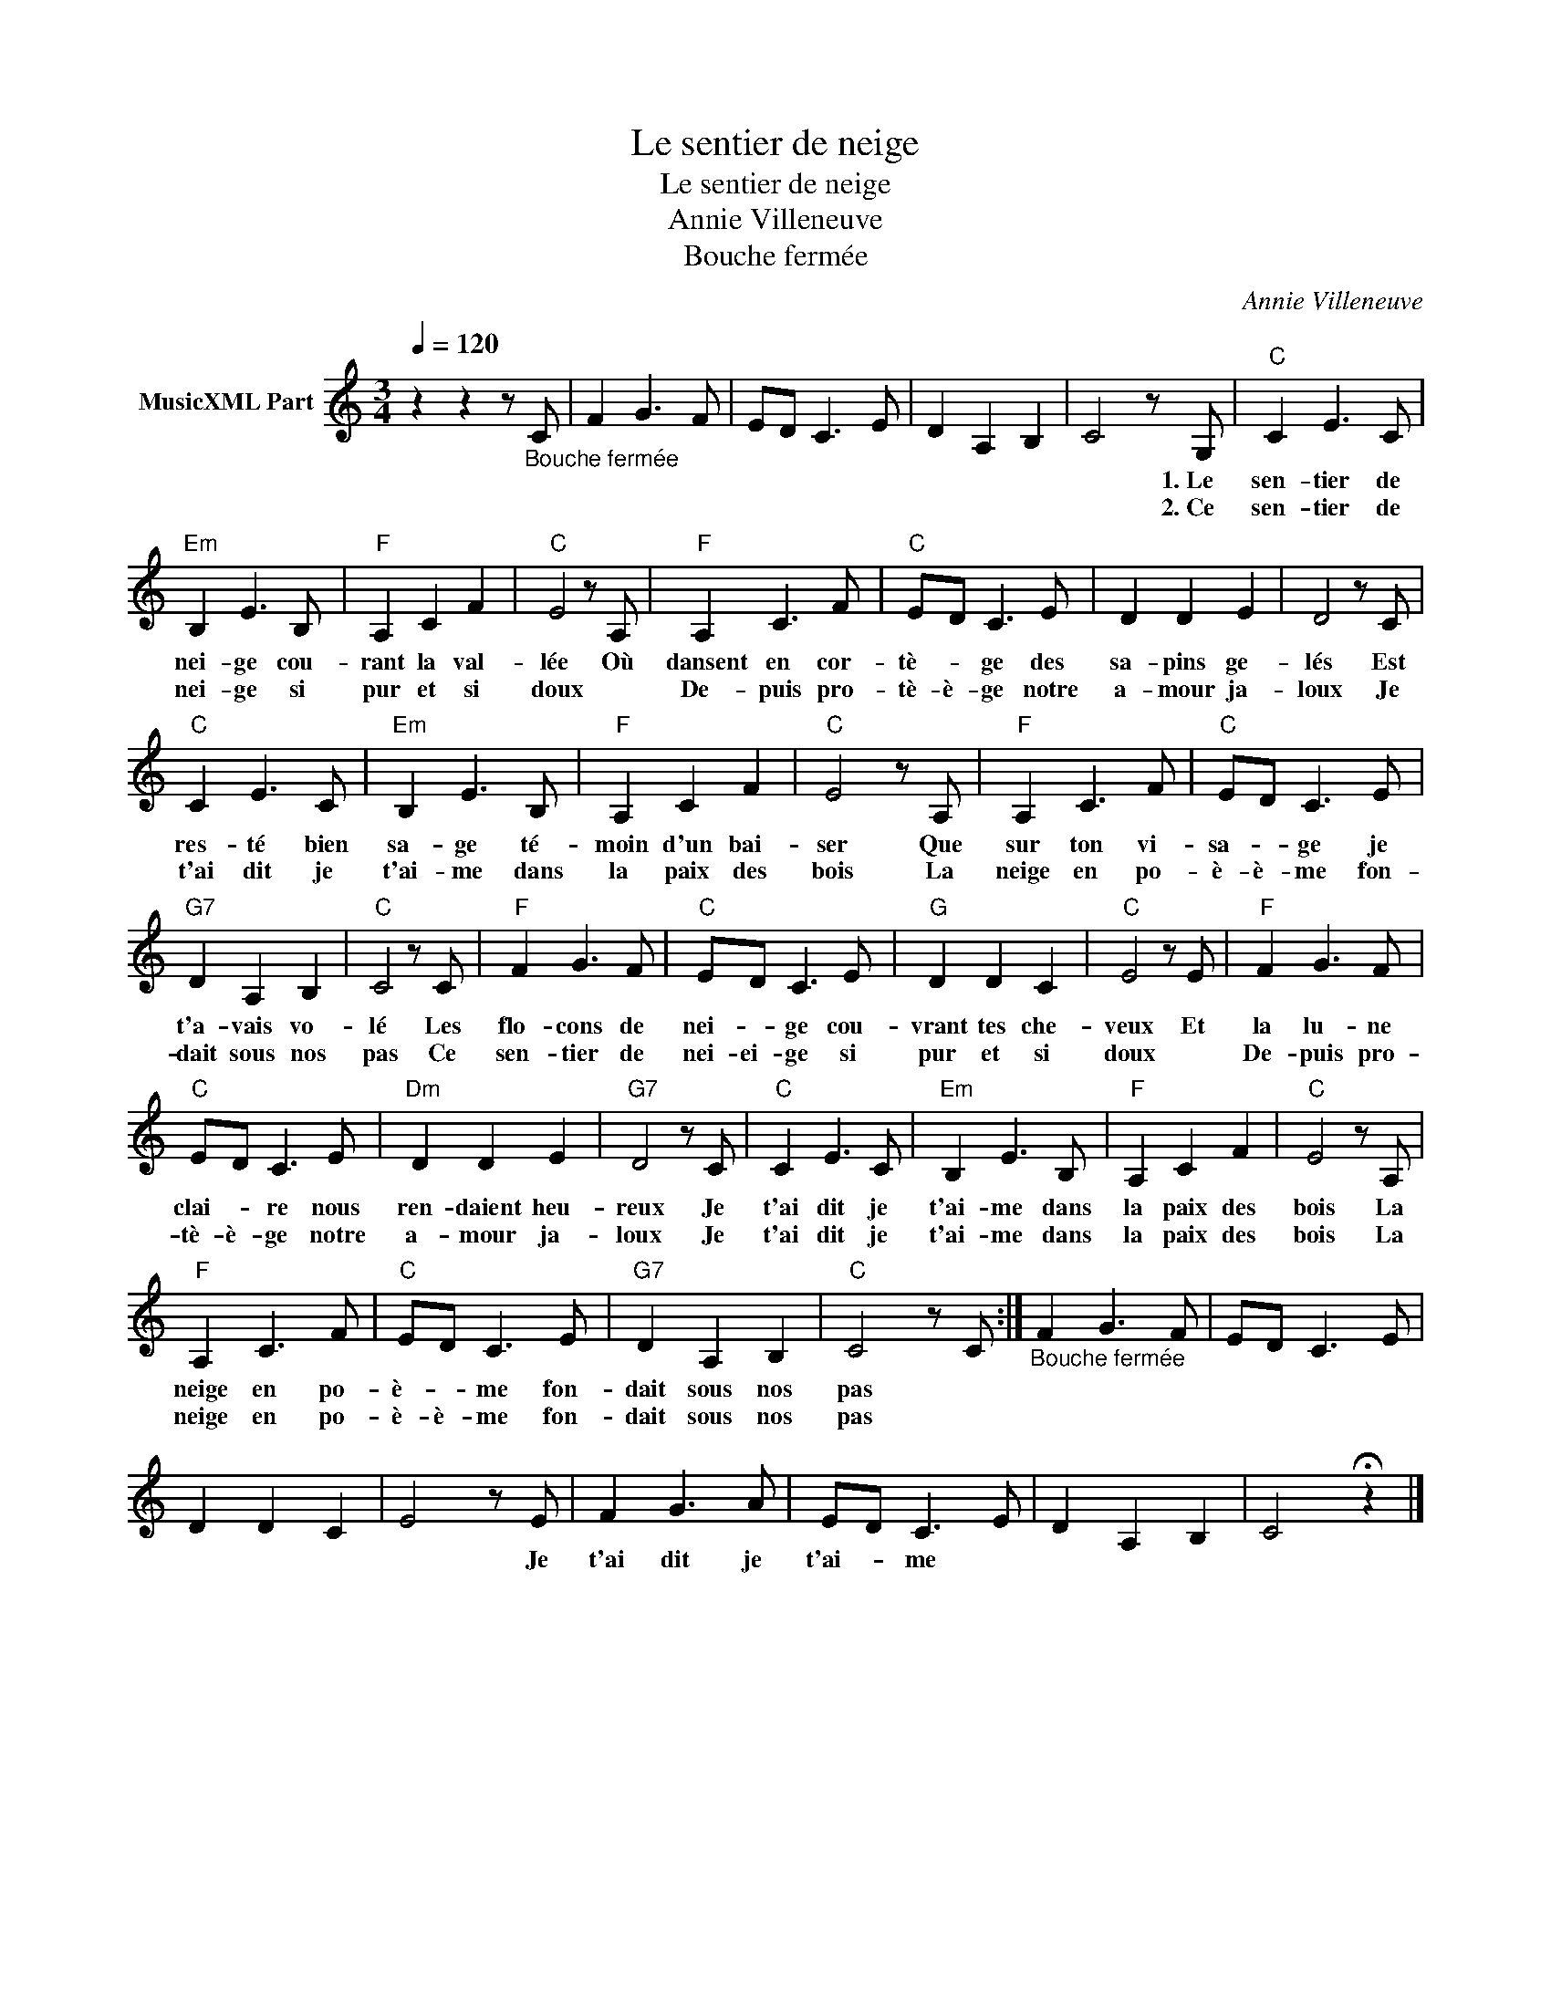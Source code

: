 X:1
T:Le sentier de neige
T:Le sentier de neige
T:Annie Villeneuve
T:Bouche fermée
C:Annie Villeneuve
Z:All Rights Reserved
L:1/8
Q:1/4=120
M:3/4
K:C
V:1 treble nm="MusicXML Part"
%%MIDI program 54
%%MIDI control 7 102
%%MIDI control 10 64
V:1
 z2 z2 z"_Bouche fermée" C | F2 G3 F | ED C3 E | D2 A,2 B,2 | C4 z G, |"C" C2 E3 C | %6
w: ||||* 1.~Le|sen- tier de|
w: ||||* 2.~Ce|sen- tier de|
"Em" B,2 E3 B, |"F" A,2 C2 F2 |"C" E4 z A, |"F" A,2 C3 F |"C" ED C3 E | D2 D2 E2 | D4 z C | %13
w: nei- ge cou-|rant la val-|lée Où|dansent en cor-|tè- * ge des|sa- pins ge-|lés Est|
w: nei- ge si|pur et si|doux *|De- puis pro-|tè- è- ge notre|a- mour ja-|loux Je|
"C" C2 E3 C |"Em" B,2 E3 B, |"F" A,2 C2 F2 |"C" E4 z A, |"F" A,2 C3 F |"C" ED C3 E | %19
w: res- té bien|sa- ge té-|moin d'un bai-|ser Que|sur ton vi-|sa- * ge je|
w: t'ai dit je|t'ai- me dans|la paix des|bois La|neige en po-|è- è- me fon-|
"G7" D2 A,2 B,2 |"C" C4 z C |"F" F2 G3 F |"C" ED C3 E |"G" D2 D2 C2 |"C" E4 z E |"F" F2 G3 F | %26
w: t'a- vais vo-|lé Les|flo- cons de|nei- * ge cou-|vrant tes che-|veux Et|la lu- ne|
w: dait sous nos|pas Ce|sen- tier de|nei- ei- ge si|pur et si|doux *|De- puis pro-|
"C" ED C3 E |"Dm" D2 D2 E2 |"G7" D4 z C |"C" C2 E3 C |"Em" B,2 E3 B, |"F" A,2 C2 F2 |"C" E4 z A, | %33
w: clai- * re nous|ren- daient heu-|reux Je|t'ai dit je|t'ai- me dans|la paix des|bois La|
w: tè- è- ge notre|a- mour ja-|loux Je|t'ai dit je|t'ai- me dans|la paix des|bois La|
"F" A,2 C3 F |"C" ED C3 E |"G7" D2 A,2 B,2 |"C" C4 z C :|"_Bouche fermée" F2 G3 F | ED C3 E | %39
w: neige en po-|è- * me fon-|dait sous nos|pas *|||
w: neige en po-|è- è- me fon-|dait sous nos|pas *|||
 D2 D2 C2 | E4 z E | F2 G3 A | ED C3 E | D2 A,2 B,2 | C4 !fermata!z2 |] %45
w: |* Je|t'ai dit je|t'ai- * me *|||
w: ||||||

